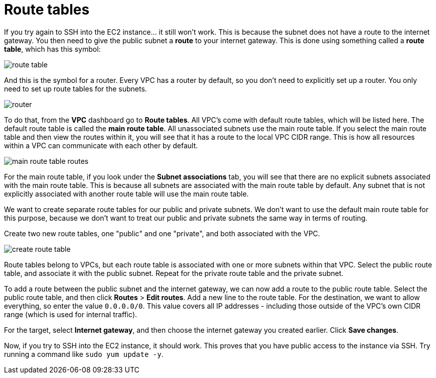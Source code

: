 = Route tables

If you try again to SSH into the EC2 instance... it still won't work. This is because the subnet does not have a route to the internet gateway. You then need to give the public subnet a *route* to your internet gateway. This is done using something called a *route table*, which has this symbol:

image::../_/route-table.png[]

And this is the symbol for a router. Every VPC has a router by default, so you don't need to explicitly set up a router. You only need to set up route tables for the subnets.

image::../_/router.png[]

To do that, from the *VPC* dashboard go to *Route tables*. All VPC's come with default route tables, which will be listed here. The default route table is called the *main route table*. All unassociated subnets use the main route table. If you select the main route table and then view the routes within it, you will see that it has a route to the local VPC CIDR range. This is how all resources within a VPC can communicate with each other by default.

image::../_/main-route-table-routes.png[]

For the main route table, if you look under the *Subnet associations* tab, you will see that there are no explicit subnets associated with the main route table. This is because all subnets are associated with the main route table by default. Any subnet that is not explicitly associated with another route table will use the main route table.

We want to create separate route tables for our public and private subnets. We don't want to use the default main route table for this purpose, because we don't want to treat our public and private subnets the same way in terms of routing.

Create two new route tables, one "public" and one "private", and both associated with the VPC.

image::../_/create-route-table.png[]

Route tables belong to VPCs, but each route table is associated with one or more subnets within that VPC. Select the public route table, and associate it with the public subnet. Repeat for the private route table and the private subnet.

To add a route between the public subnet and the internet gateway, we can now add a route to the public route table. Select the public route table, and then click *Routes* > *Edit routes*. Add a new line to the route table. For the destination, we want to allow everything, so enter the value `0.0.0.0/0`. This value covers all IP addresses - including those outside of the VPC's own CIDR range (which is used for internal traffic).

For the target, select *Internet gateway*, and then choose the internet gateway you created earlier. Click *Save changes*.

Now, if you try to SSH into the EC2 instance, it should work. This proves that you have public access to the instance via SSH. Try running a command like `sudo yum update -y`.
